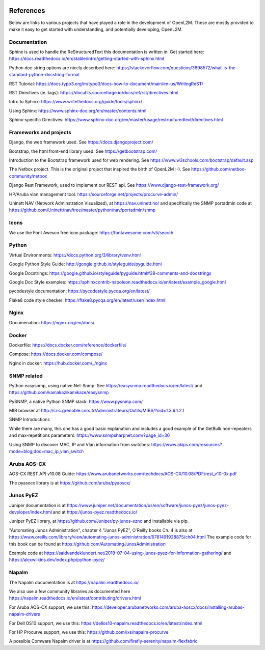 .. image:: _static/openl2m_logo.png

==========
References
==========

Below are links to various projects that have played a role in the development of OpenL2M.
These are mostly provided to make it easy to get started with understanding,
and potentially developing, OpenL2M.

Documentation
-------------

Sphinx is used to handle the ReStructuredText this documentation is written in.
Get started here:  https://docs.readthedocs.io/en/stable/intro/getting-started-with-sphinx.html

Python doc string options are nicely described here:
https://stackoverflow.com/questions/3898572/what-is-the-standard-python-docstring-format

RST Tutorial:  https://docs.typo3.org/m/typo3/docs-how-to-document/main/en-us/WritingReST/

RST Directives (ie. tags): https://docutils.sourceforge.io/docs/ref/rst/directives.html

Intro to Sphinx: https://www.writethedocs.org/guide/tools/sphinx/

Using Sphinx: https://www.sphinx-doc.org/en/master/contents.html

Sphinx-specific Directives: https://www.sphinx-doc.org/en/master/usage/restructuredtext/directives.html


Frameworks and projects
---------------------------

Django, the web framework used. See https://docs.djangoproject.com/

Bootstrap, the html front-end library used. See https://getbootstrap.com/

Introduction to the Bootstrap framework used for web rendering. See https://www.w3schools.com/bootstrap/default.asp

The Netbox project. This is the original project that inspired the birth of OpenL2M :-).
See https://github.com/netbox-community/netbox

Django Rest Framework, used to implement our REST api. See https://www.django-rest-framework.org/

HP/Aruba vlan management tool. https://sourceforge.net/projects/procurve-admin/

Uninett NAV (Network Adminstration Visualized), at https://nav.uninett.no/
and specifically the SNMP portadmin code at https://github.com/Uninett/nav/tree/master/python/nav/portadmin/snmp

Icons
-----

We use the Font Aweson free icon package: https://fontawesome.com/v5/search


Python
------

Virtual Environments:  https://docs.python.org/3/library/venv.html

Google Python Style Guide:  http://google.github.io/styleguide/pyguide.html

Google Docstrings: https://google.github.io/styleguide/pyguide.html#38-comments-and-docstrings

Google Doc Style examples:  https://sphinxcontrib-napoleon.readthedocs.io/en/latest/example_google.html

pycodestyle documentation: https://pycodestyle.pycqa.org/en/latest/

Flake8 code style checker: https://flake8.pycqa.org/en/latest/user/index.html


Nginx
-----

Documenation: https://nginx.org/en/docs/


Docker
------

Dockerfile: https://docs.docker.com/reference/dockerfile/

Compose: https://docs.docker.com/compose/

Nginx in docker: https://hub.docker.com/_/nginx


SNMP related
------------

Python easysnmp, using native Net-Snmp:
See https://easysnmp.readthedocs.io/en/latest/ and
https://github.com/kamakazikamikaze/easysnmp

PySNMP, a native Python SNMP stack: https://www.pysnmp.com/

MIB browser at
http://cric.grenoble.cnrs.fr/Administrateurs/Outils/MIBS/?oid=1.3.6.1.2.1

SNMP Introductions

While there are many, this one has a good basic explanation and includes a
good example of the GetBulk non-repeaters and max-repetitions parameters:
https://www.snmpsharpnet.com/?page_id=30

Using SNMP to discover MAC, IP and Vlan information from switches:
https://www.akips.com/resources?mode=blog;doc=mac_ip_vlan_switch


Aruba AOS-CX
------------

AOS-CX REST API v10.08 Guide: https://www.arubanetworks.com/techdocs/AOS-CX/10.08/PDF/rest_v10-0x.pdf

The pyasocx library is at https://github.com/aruba/pyaoscx/


Junos PyEZ
----------

Juniper documentation is at https://www.juniper.net/documentation/us/en/software/junos-pyez/junos-pyez-developer/index.html
and at https://junos-pyez.readthedocs.io/

Juniper PyEZ library, at https://github.com/Juniper/py-junos-eznc and installable via pip.

"Automating Junos Administration", chapter 4 "Junos PyEZ", O'Reilly books
Ch. 4 is also at https://www.oreilly.com/library/view/automating-junos-administration/9781491928875/ch04.html
The example code for this book can be found at https://github.com/AutomatingJunosAdministration

Example code at https://saidvandeklundert.net/2019-07-04-using-junos-pyez-for-information-gathering/
and https://alexwilkins.dev/index.php/python-pyez/


Napalm
------

The Napalm documentation is at https://napalm.readthedocs.io/

We also use a few community libraries as documented here
https://napalm.readthedocs.io/en/latest/contributing/drivers.html

For Aruba AOS-CX support, we use this: https://developer.arubanetworks.com/aruba-aoscx/docs/installing-arubas-napalm-drivers

For Dell OS10 support, we use this: https://dellos10-napalm.readthedocs.io/en/latest/index.html

For HP Procurve support, we use this: https://github.com/ixs/napalm-procurve

A possible Comware Napalm driver is at https://github.com/firefly-serenity/napalm-flexfabric
